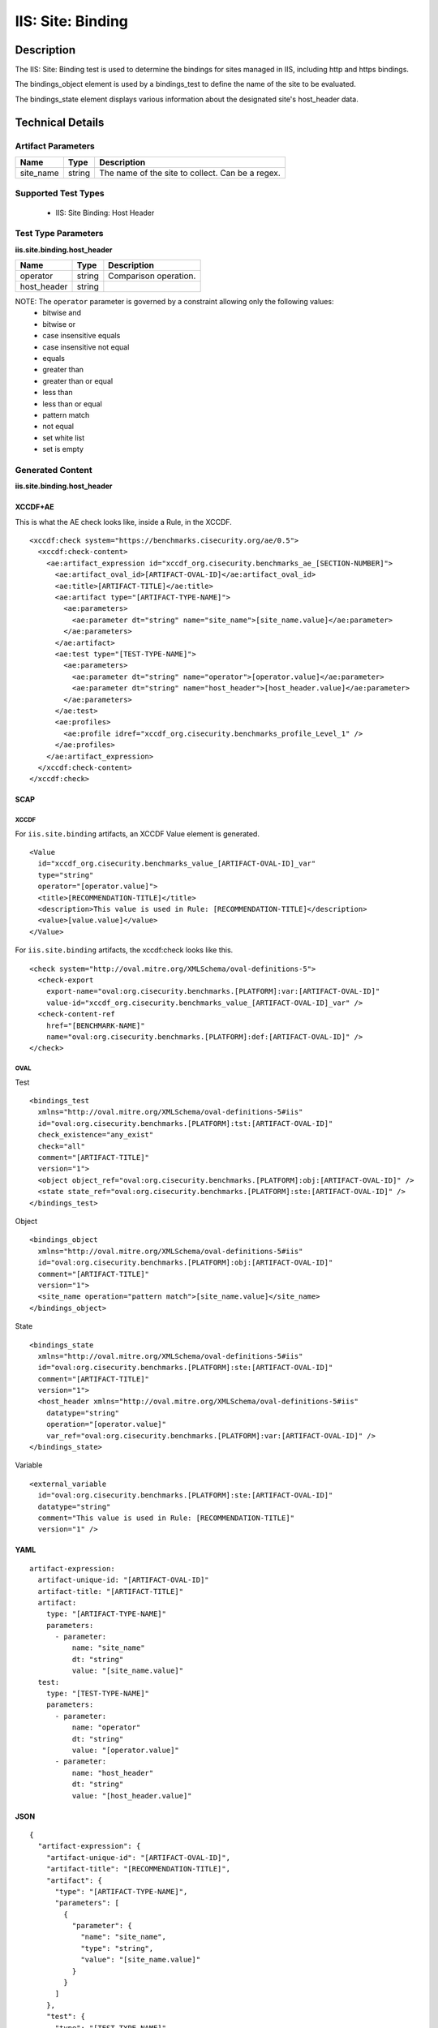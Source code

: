 IIS: Site: Binding
==================

Description
-----------

The IIS: Site: Binding test is used to determine the bindings for sites managed in IIS, including http and https bindings. 

The bindings_object element is used by a bindings_test to define the name of the site to be evaluated. 

The bindings_state element displays various information about the designated site's host_header data.

Technical Details
-----------------

Artifact Parameters
~~~~~~~~~~~~~~~~~~~

========= ====== ================================================
Name      Type   Description
========= ====== ================================================
site_name string The name of the site to collect. Can be a regex.
========= ====== ================================================

Supported Test Types
~~~~~~~~~~~~~~~~~~~~

  - IIS: Site Binding: Host Header

Test Type Parameters
~~~~~~~~~~~~~~~~~~~~

**iis.site.binding.host_header**

=========== ====== =====================
Name        Type   Description
=========== ====== =====================
operator    string Comparison operation.
host_header string 
=========== ====== =====================

NOTE: The ``operator`` parameter is governed by a constraint allowing only the following values:
  - bitwise and
  - bitwise or
  - case insensitive equals
  - case insensitive not equal
  - equals
  - greater than
  - greater than or equal
  - less than
  - less than or equal
  - pattern match
  - not equal
  - set white list
  - set is empty  

Generated Content
~~~~~~~~~~~~~~~~~

**iis.site.binding.host_header**

XCCDF+AE
^^^^^^^^

This is what the AE check looks like, inside a Rule, in the XCCDF.

::

  <xccdf:check system="https://benchmarks.cisecurity.org/ae/0.5">
    <xccdf:check-content>
      <ae:artifact_expression id="xccdf_org.cisecurity.benchmarks_ae_[SECTION-NUMBER]">
        <ae:artifact_oval_id>[ARTIFACT-OVAL-ID]</ae:artifact_oval_id>
        <ae:title>[ARTIFACT-TITLE]</ae:title>
        <ae:artifact type="[ARTIFACT-TYPE-NAME]">
          <ae:parameters>
            <ae:parameter dt="string" name="site_name">[site_name.value]</ae:parameter>
          </ae:parameters>
        </ae:artifact>
        <ae:test type="[TEST-TYPE-NAME]">
          <ae:parameters>
            <ae:parameter dt="string" name="operator">[operator.value]</ae:parameter>
            <ae:parameter dt="string" name="host_header">[host_header.value]</ae:parameter>
          </ae:parameters>
        </ae:test>
        <ae:profiles>
          <ae:profile idref="xccdf_org.cisecurity.benchmarks_profile_Level_1" />
        </ae:profiles>
      </ae:artifact_expression>
    </xccdf:check-content>
  </xccdf:check>

SCAP
^^^^

XCCDF
'''''

::

For ``iis.site.binding`` artifacts, an XCCDF Value element is generated.

::

  <Value 
    id="xccdf_org.cisecurity.benchmarks_value_[ARTIFACT-OVAL-ID]_var"
    type="string"
    operator="[operator.value]">
    <title>[RECOMMENDATION-TITLE]</title>
    <description>This value is used in Rule: [RECOMMENDATION-TITLE]</description>
    <value>[value.value]</value>
  </Value>

For ``iis.site.binding`` artifacts, the xccdf:check looks like this.

::

  <check system="http://oval.mitre.org/XMLSchema/oval-definitions-5">
    <check-export 
      export-name="oval:org.cisecurity.benchmarks.[PLATFORM]:var:[ARTIFACT-OVAL-ID]"
      value-id="xccdf_org.cisecurity.benchmarks_value_[ARTIFACT-OVAL-ID]_var" />
    <check-content-ref 
      href="[BENCHMARK-NAME]"
      name="oval:org.cisecurity.benchmarks.[PLATFORM]:def:[ARTIFACT-OVAL-ID]" />
  </check>

OVAL
''''

Test

::

  <bindings_test 
    xmlns="http://oval.mitre.org/XMLSchema/oval-definitions-5#iis"
    id="oval:org.cisecurity.benchmarks.[PLATFORM]:tst:[ARTIFACT-OVAL-ID]"
    check_existence="any_exist"
    check="all"
    comment="[ARTIFACT-TITLE]"
    version="1">
    <object object_ref="oval:org.cisecurity.benchmarks.[PLATFORM]:obj:[ARTIFACT-OVAL-ID]" />
    <state state_ref="oval:org.cisecurity.benchmarks.[PLATFORM]:ste:[ARTIFACT-OVAL-ID]" />
  </bindings_test>

Object

::

  <bindings_object     
    xmlns="http://oval.mitre.org/XMLSchema/oval-definitions-5#iis"
    id="oval:org.cisecurity.benchmarks.[PLATFORM]:obj:[ARTIFACT-OVAL-ID]"
    comment="[ARTIFACT-TITLE]"
    version="1">
    <site_name operation="pattern match">[site_name.value]</site_name>
  </bindings_object>   

State

::

  <bindings_state 
    xmlns="http://oval.mitre.org/XMLSchema/oval-definitions-5#iis"
    id="oval:org.cisecurity.benchmarks.[PLATFORM]:ste:[ARTIFACT-OVAL-ID]"
    comment="[ARTIFACT-TITLE]"
    version="1">
    <host_header xmlns="http://oval.mitre.org/XMLSchema/oval-definitions-5#iis"
      datatype="string"
      operation="[operator.value]"
      var_ref="oval:org.cisecurity.benchmarks.[PLATFORM]:var:[ARTIFACT-OVAL-ID]" />
  </bindings_state>   

Variable
        
::

  <external_variable    
    id="oval:org.cisecurity.benchmarks.[PLATFORM]:ste:[ARTIFACT-OVAL-ID]"
    datatype="string"
    comment="This value is used in Rule: [RECOMMENDATION-TITLE]"
    version="1" />
   
YAML
^^^^

::

  artifact-expression:
    artifact-unique-id: "[ARTIFACT-OVAL-ID]"
    artifact-title: "[ARTIFACT-TITLE]"
    artifact:
      type: "[ARTIFACT-TYPE-NAME]"
      parameters:
        - parameter: 
            name: "site_name"
            dt: "string"
            value: "[site_name.value]"
    test:
      type: "[TEST-TYPE-NAME]"
      parameters:
        - parameter:
            name: "operator"
            dt: "string"
            value: "[operator.value]"
        - parameter: 
            name: "host_header"
            dt: "string"
            value: "[host_header.value]"

JSON
^^^^

::

  {
    "artifact-expression": {
      "artifact-unique-id": "[ARTIFACT-OVAL-ID]",
      "artifact-title": "[RECOMMENDATION-TITLE]",
      "artifact": {
        "type": "[ARTIFACT-TYPE-NAME]",
        "parameters": [
          {
            "parameter": {
              "name": "site_name",
              "type": "string",
              "value": "[site_name.value]"
            }
          }
        ]
      },
      "test": {
        "type": "[TEST-TYPE-NAME]",
        "parameters": [
          {
            "parameter": {
              "name": "operator",
              "type": "string",
              "value": "[operator.value]"
            }
          },
          {
            "parameter": {
              "name": "host_header",
              "type": "string",
              "value": "[host_header.value]"
            }
          }
        ]
      }
    }
  }
